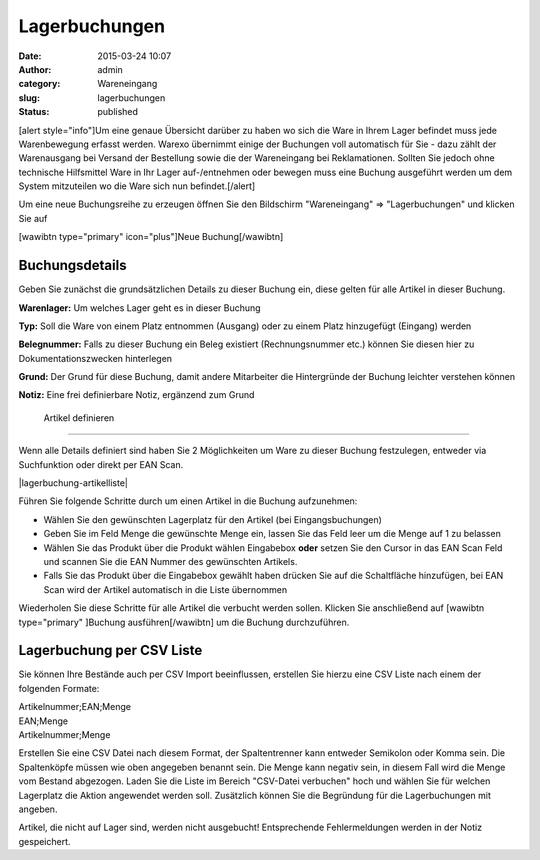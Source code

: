 Lagerbuchungen
##############
:date: 2015-03-24 10:07
:author: admin
:category: Wareneingang
:slug: lagerbuchungen
:status: published

[alert style="info"]Um eine genaue Übersicht darüber zu haben wo sich die Ware in Ihrem Lager befindet muss jede Warenbewegung erfasst werden. Warexo übernimmt einige der Buchungen voll automatisch für Sie - dazu zählt der Warenausgang bei Versand der Bestellung sowie die der Wareneingang bei Reklamationen. Sollten Sie jedoch ohne technische Hilfsmittel Ware in Ihr Lager auf-/entnehmen oder bewegen muss eine Buchung ausgeführt werden um dem System mitzuteilen wo die Ware sich nun befindet.[/alert]

Um eine neue Buchungsreihe zu erzeugen öffnen Sie den Bildschirm "Wareneingang" => "Lagerbuchungen" und klicken Sie auf

[wawibtn type="primary" icon="plus"]Neue Buchung[/wawibtn]

Buchungsdetails
~~~~~~~~~~~~~~~

Geben Sie zunächst die grundsätzlichen Details zu dieser Buchung ein, diese gelten für alle Artikel in dieser Buchung.

**Warenlager:** Um welches Lager geht es in dieser Buchung

**Typ:** Soll die Ware von einem Platz entnommen (Ausgang) oder zu einem Platz hinzugefügt (Eingang) werden

**Belegnummer:** Falls zu dieser Buchung ein Beleg existiert (Rechnungsnummer etc.) können Sie diesen hier zu Dokumentationszwecken hinterlegen

**Grund:** Der Grund für diese Buchung, damit andere Mitarbeiter die Hintergründe der Buchung leichter verstehen können

**Notiz:** Eine frei definierbare Notiz, ergänzend zum Grund

 Artikel definieren
~~~~~~~~~~~~~~~~~~~

Wenn alle Details definiert sind haben Sie 2 Möglichkeiten um Ware zu dieser Buchung festzulegen, entweder via Suchfunktion oder direkt per EAN Scan.

|lagerbuchung-artikelliste|

Führen Sie folgende Schritte durch um einen Artikel in die Buchung aufzunehmen:

-  Wählen Sie den gewünschten Lagerplatz für den Artikel (bei Eingangsbuchungen)
-  Geben Sie im Feld Menge die gewünschte Menge ein, lassen Sie das Feld leer um die Menge auf 1 zu belassen
-  Wählen Sie das Produkt über die Produkt wählen Eingabebox **oder** setzen Sie den Cursor in das EAN Scan Feld und scannen Sie die EAN Nummer des gewünschten Artikels.
-  Falls Sie das Produkt über die Eingabebox gewählt haben drücken Sie auf die Schaltfläche hinzufügen, bei EAN Scan wird der Artikel automatisch in die Liste übernommen

Wiederholen Sie diese Schritte für alle Artikel die verbucht werden sollen. Klicken Sie anschließend auf [wawibtn type="primary" ]Buchung ausführen[/wawibtn] um die Buchung durchzuführen.

Lagerbuchung per CSV Liste
~~~~~~~~~~~~~~~~~~~~~~~~~~

Sie können Ihre Bestände auch per CSV Import beeinflussen, erstellen Sie hierzu eine CSV Liste nach einem der folgenden Formate:

| Artikelnummer;EAN;Menge
| EAN;Menge
| Artikelnummer;Menge

Erstellen Sie eine CSV Datei nach diesem Format, der Spaltentrenner kann entweder Semikolon oder Komma sein. Die Spaltenköpfe müssen wie oben angegeben benannt sein. Die Menge kann negativ sein, in diesem Fall wird die Menge vom Bestand abgezogen. Laden Sie die Liste im Bereich "CSV-Datei verbuchen" hoch und wählen Sie für welchen Lagerplatz die Aktion angewendet werden soll. Zusätzlich können Sie die Begründung für die Lagerbuchungen mit angeben.

Artikel, die nicht auf Lager sind, werden nicht ausgebucht! Entsprechende Fehlermeldungen werden in der Notiz gespeichert.

